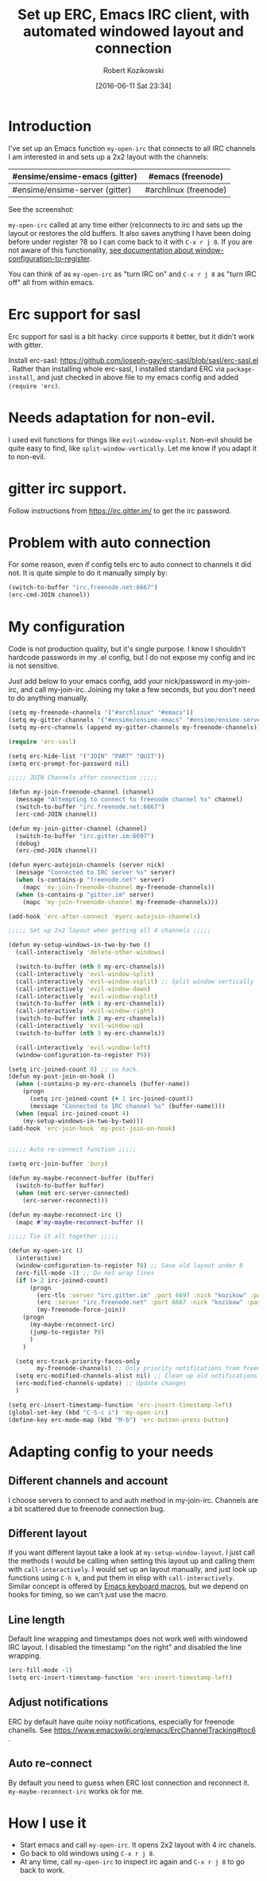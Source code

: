 #+BLOG: wordpress
#+POSTID: 603
#+DATE: [2016-06-11 Sat 23:34]
#+BLOG: wordpress
#+OPTIONS: toc:3
#+OPTIONS: todo:t
#+TITLE: Set up ERC, Emacs IRC client, with automated windowed layout and connection
#+AUTHOR: Robert Kozikowski
#+EMAIL: r.kozikowski@gmail.com
* Introduction
I've set up an Emacs function =my-open-irc= that connects to all IRC channels I am interested in and sets up a 2x2 layout with the channels:
#+ATTR_HTML: :border 2 :rules all :frame all
|--------------------------------+-----------------------|
| #ensime/ensime-emacs (gitter)  | #emacs (freenode)     |
|--------------------------------+-----------------------|
| #ensime/ensime-server (gitter) | #archlinux (freenode) |
|--------------------------------+-----------------------|
See the screenshot:
[[file:irc_setup.png][file:~/git_repos/github/kozikow-blog/irc_setup.png]]

=my-open-irc= called at any time either (re)connects to irc and sets up the layout or restores the old buffers.
It also saves anything I have been doing before under register ?8 so I can come back to it with =C-x r j 8=.
If you are not aware of this functionality, [[https://www.emacswiki.org/emacs/WindowsAndRegisters][see documentation about window-configuration-to-register]].

You can think of as =my-open-irc= as "turn IRC on" and =C-x r j 8= as "turn IRC off" all from within emacs.
* Erc support for sasl
Erc support for sasl is a bit hacky.
circe supports it better, but it didn't work with gitter.

Install erc-sasl: https://github.com/joseph-gay/erc-sasl/blob/sasl/erc-sasl.el .
Rather than installing whole erc-sasl, I installed standard ERC via =package-install=,
and just checked in above file to my emacs config and added =(require 'erc)=.
* Needs adaptation for non-evil.
I used evil functions for things like =evil-window-vsplit=. Non-evil should be quite easy to find, like =split-window-vertically=.
Let me know if you adapt it to non-evil.
* gitter irc support.
Follow instructions from https://irc.gitter.im/ to get the irc password.
* Problem with auto connection
For some reason, even if config tells erc to auto connect to channels it did not.
It is quite simple to do it manually simply by:
#+BEGIN_SRC clojure :results output
  (switch-to-buffer "irc.freenode.net:6667")
  (erc-cmd-JOIN channel))
#+END_SRC
* My configuration
Code is not production quality, but it's single purpose. I know I shouldn't hardcode passwords in my .el config, but I do not expose my config and irc is not sensitive.

Just add below to your emacs config, add your nick/password in my-join-irc, and call my-join-irc.
Joining my take a few seconds, but you don't need to do anything manually.
#+BEGIN_SRC clojure :results output
  (setq my-freenode-channels '("#archlinux" "#emacs"))
  (setq my-gitter-channels '("#ensime/ensime-emacs" "#ensime/ensime-server"))
  (setq my-erc-channels (append my-gitter-channels my-freenode-channels))

  (require 'erc-sasl)

  (setq erc-hide-list '("JOIN" "PART" "QUIT"))
  (setq erc-prompt-for-password nil)

  ;;;;; JOIN Channels after connection ;;;;;

  (defun my-join-freenode-channel (channel)
    (message "Attempting to connect to freenode channel %s" channel)
    (switch-to-buffer "irc.freenode.net:6667")
    (erc-cmd-JOIN channel))

  (defun my-join-gitter-channel (channel)
    (switch-to-buffer "irc.gitter.im:6697")
    (debug)
    (erc-cmd-JOIN channel))

  (defun myerc-autojoin-channels (server nick)
    (message "Connected to IRC server %s" server)
    (when (s-contains-p "freenode.net" server)
      (mapc 'my-join-freenode-channel my-freenode-channels))
    (when (s-contains-p "gitter.im" server)
      (mapc 'my-join-freenode-channel my-freenode-channels)))

  (add-hook 'erc-after-connect 'myerc-autojoin-channels)

  ;;;;; Set up 2x2 layout when getting all 4 channels ;;;;;

  (defun my-setup-windows-in-two-by-two ()
    (call-interactively 'delete-other-windows)

    (switch-to-buffer (nth 0 my-erc-channels))
    (call-interactively 'evil-window-split)
    (call-interactively 'evil-window-vsplit) ;; Split window vertically
    (call-interactively 'evil-window-down)
    (call-interactively 'evil-window-vsplit)
    (switch-to-buffer (nth 1 my-erc-channels))
    (call-interactively 'evil-window-right)
    (switch-to-buffer (nth 2 my-erc-channels))
    (call-interactively 'evil-window-up)
    (switch-to-buffer (nth 3 my-erc-channels))

    (call-interactively 'evil-window-left)
    (window-configuration-to-register ?9))

  (setq irc-joined-count 0) ;; so hack.
  (defun my-post-join-on-hook ()
    (when (-contains-p my-erc-channels (buffer-name))
      (progn
        (setq irc-joined-count (+ 1 irc-joined-count))
        (message "Connected to IRC channel %s" (buffer-name))))
    (when (equal irc-joined-count 4)
      (my-setup-windows-in-two-by-two)))
  (add-hook 'erc-join-hook 'my-post-join-on-hook)


  ;;;;; Auto re-connect function ;;;;;

  (setq erc-join-buffer 'bury)

  (defun my-maybe-reconnect-buffer (buffer)
    (switch-to-buffer buffer)
    (when (not erc-server-connected)
      (erc-server-reconnect)))

  (defun my-maybe-reconnect-irc ()
    (mapc #'my-maybe-reconnect-buffer ))

  ;;;;; Tie it all together ;;;;;

  (defun my-open-irc ()
    (interactive)
    (window-configuration-to-register ?8) ;; Save old layout under 8
    (erc-fill-mode -1) ;; Do not wrap lines
    (if (> 2 irc-joined-count)
        (progn
          (erc-tls :server "irc.gitter.im" :port 6697 :nick "kozikow" :password "")
          (erc :server "irc.freenode.net" :port 6667 :nick "kozikow" :password "")
          (my-freenode-force-join))
      (progn
        (my-maybe-reconnect-irc)
        (jump-to-register ?9)
        )
      )

    (setq erc-track-priority-faces-only
          my-freenode-channels) ;; Only priority notifications from freenode
    (setq erc-modified-channels-alist nil) ;; Clean up old notifications
    (erc-modified-channels-update) ;; Update changes
    )

  (setq erc-insert-timestamp-function 'erc-insert-timestamp-left)
  (global-set-key (kbd "C-S-c i") 'my-open-irc)
  (define-key erc-mode-map (kbd "M-b") 'erc-button-press-button)
#+END_SRC
* Adapting config to your needs
** Different channels and account
I choose servers to connect to and auth method in my-join-irc.
Channels are a bit scattered due to freenode connection bug.
** Different layout
If you want different layout take a look at =my-setup-window-layout=.
I just call the methods I would be calling when setting this layout up and calling them with =call-interactively=.
I would set up an layout manually, and just look up functions using =C-h k=, and put them in elisp with =call-interactively=.
Similar concept is offered by [[https://www.emacswiki.org/emacs/KeyboardMacros][Emacs keyboard macros]], but we depend on hooks for timing, so we can't just use the macro.
** Line length
Default line wrapping and timestamps does not work well with windowed IRC layout.
I disabled the timestamp "on the right" and disabled the line wrapping.

#+BEGIN_SRC clojure :results output
  (erc-fill-mode -1)
  (setq erc-insert-timestamp-function 'erc-insert-timestamp-left)
#+END_SRC
** Adjust notifications
ERC by default have quite noisy notifications, especially for freenode chanells.
See https://www.emacswiki.org/emacs/ErcChannelTracking#toc6 .
** Auto re-connect
By default you need to guess when ERC lost connection and reconnect it.
=my-maybe-reconnect-irc= works ok for me.
* How I use it
- Start emacs and call =my-open-irc=. It opens 2x2 layout with 4 irc chanels.
- Go back to old windows using =C-x r j 8=.
- At any time, call =my-open-irc= to inspect irc again and =C-x r j 8= to go back to work.


# irc_setup.png http://kozikow.files.wordpress.com/2016/06/irc_setup.png
# /home/kozikow/git_repos/github/kozikow-blog/irc_setup.png http://kozikow.files.wordpress.com/2016/06/irc_setup1.png
